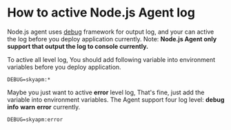 * How to active Node.js Agent log
  Node.js agent uses [[https://www.npmjs.com/package/debug][debug]] framework for output log, and your can active the log before you deploy application currently.
  Note: *Node.js Agent only support that output the log to console currently.*
  
  To active all level log, You should add following variable into environment variables before you deploy application.
  #+BEGIN_SRC 
  DEBUG=skyapm:*
  #+END_SRC
  
  Maybe you just want to active *error* level log, That's fine, just add the variable into environment variables. The Agent support four log level: *debug* *info* *warn* *error* currently.
  #+BEGIN_SRC 
  DEBUG=skyapm:error
  #+END_SRC



